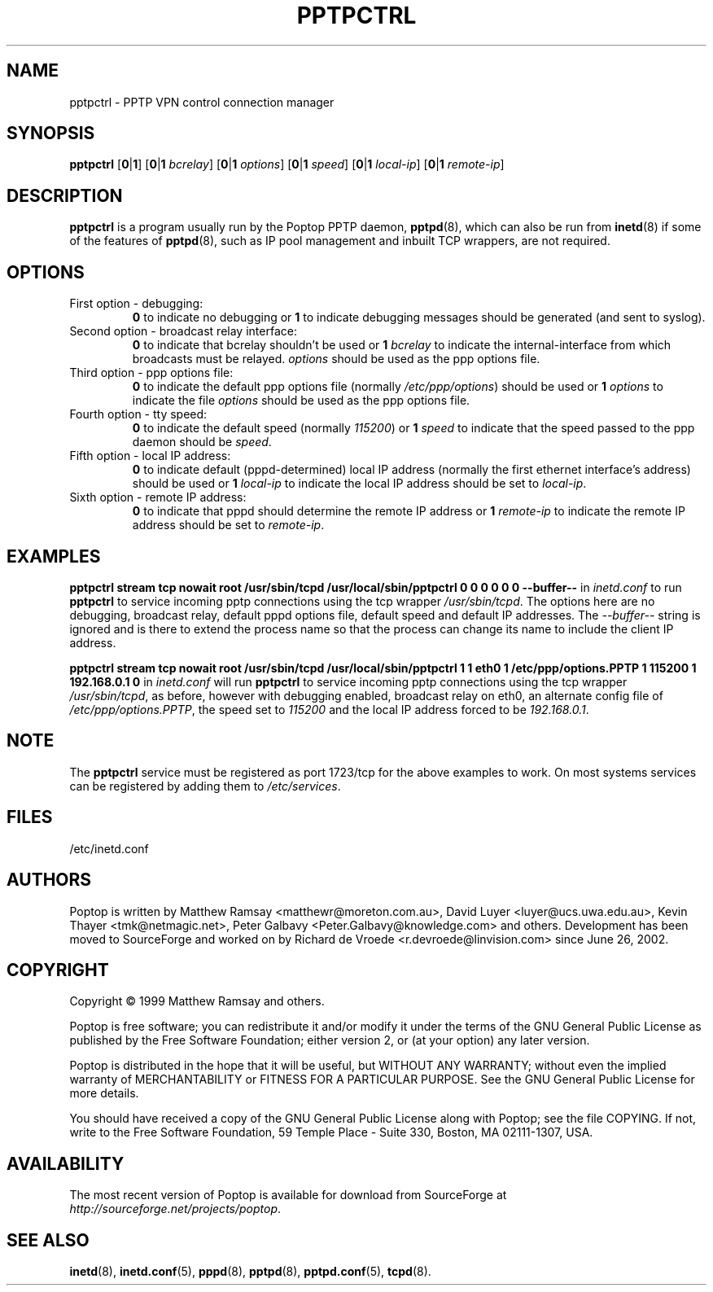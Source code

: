 .TH PPTPCTRL 8 "26 February 2003"
.SH NAME
pptpctrl - PPTP VPN control connection manager
.SH SYNOPSIS
.B pptpctrl
.RB [ 0 | 1 ]
.RB [ 0 | 1
.IR bcrelay ]
.RB [ 0 | 1
.IR options ]
.RB [ 0 | 1
.IR speed ]
.RB [ 0 | 1
.IR local-ip ]
.RB [ 0 | 1
.IR remote-ip ]
.SH DESCRIPTION
.B pptpctrl
is a program usually run by the Poptop PPTP daemon,
.BR pptpd (8),
which can also be run from
.BR inetd (8)
if some of the features of
.BR pptpd (8),
such as IP pool management and inbuilt TCP wrappers, are not required.
.SH OPTIONS
.TP
First option - debugging:
.B 0
to indicate no debugging or
.B 1
to indicate debugging messages should be generated (and sent to
syslog).
.TP
Second option - broadcast relay interface:
.B 0
to indicate that bcrelay shouldn't be used or
.BI "1 " bcrelay
to indicate the internal-interface from which broadcasts
must be relayed.
.I options
should be used as the ppp options file.
.TP
Third option - ppp options file:
.B 0
to indicate the default ppp options file (normally
.IR /etc/ppp/options )
should be used or
.BI "1 " options
to indicate the file
.I options
should be used as the ppp options file.
.TP
Fourth option - tty speed:
.B 0
to indicate the default speed (normally
.IR 115200 )
or
.BI "1 " speed
to indicate that the speed passed to the ppp daemon should be
.IR speed .
.TP
Fifth option - local IP address:
.B 0
to indicate default (pppd-determined) local IP address (normally
the first ethernet interface's address) should be used or
.BI "1 " local-ip
to indicate the local IP address should be set to
.IR local-ip .
.TP
Sixth option - remote IP address:
.B 0
to indicate that pppd should determine the remote IP address or
.BI "1 " remote-ip
to indicate the remote IP address should be set to
.IR remote-ip .
.SH EXAMPLES
.PP
.B pptpctrl stream tcp nowait root /usr/sbin/tcpd /usr/local/sbin/pptpctrl 0 0 0 0 0 0 --buffer--
in
.I inetd.conf
to run
.B pptpctrl
to service incoming pptp connections using the tcp wrapper
.IR /usr/sbin/tcpd .
The options here are no debugging, broadcast relay, default pppd options file,
default speed and default IP addresses.  The
.I --buffer--
string is ignored and is there to extend the process name
so that the process can change its name to include the client
IP address.
.PP
.B pptpctrl stream tcp nowait root /usr/sbin/tcpd /usr/local/sbin/pptpctrl 1 1 eth0 1 /etc/ppp/options.PPTP 1 115200 1 192.168.0.1 0
in
.I inetd.conf
will run
.B pptpctrl
to service incoming pptp connections using the tcp wrapper
.IR /usr/sbin/tcpd ,
as before, however with debugging enabled, broadcast relay on eth0, an alternate
config file of
.IR /etc/ppp/options.PPTP ,
the speed set to
.I 115200
and the local IP address forced to be
.IR 192.168.0.1 .
.SH NOTE
The
.B pptpctrl
service must be registered as port 1723/tcp for the above examples
to work.  On most systems services can be registered by adding them
to
.IR /etc/services .
.SH FILES
/etc/inetd.conf
.SH AUTHORS
Poptop is written by Matthew Ramsay <matthewr@moreton.com.au>, David Luyer
<luyer@ucs.uwa.edu.au>, Kevin Thayer <tmk@netmagic.net>, Peter Galbavy
<Peter.Galbavy@knowledge.com> and others. Development has been moved to
SourceForge and worked on by Richard de Vroede <r.devroede@linvision.com>
since June 26, 2002.
.SH COPYRIGHT
Copyright \(co 1999 Matthew Ramsay and others.
.LP
Poptop is free software; you can redistribute it and/or modify it under
the terms of the GNU General Public License as published by the Free
Software Foundation; either version 2, or (at your option) any later
version.
.LP
Poptop is distributed in the hope that it will be useful, but WITHOUT ANY
WARRANTY; without even the implied warranty of MERCHANTABILITY or
FITNESS FOR A PARTICULAR PURPOSE.  See the GNU General Public License
for more details.
.LP
You should have received a copy of the GNU General Public License along
with Poptop; see the file COPYING.  If not, write to the Free Software
Foundation, 59 Temple Place - Suite 330, Boston, MA 02111-1307, USA.
.SH AVAILABILITY
The most recent version of Poptop is available for download from
SourceForge at
.IR http://sourceforge.net/projects/poptop . 
.SH "SEE ALSO"
.BR inetd (8),
.BR inetd.conf (5),
.BR pppd (8),
.BR pptpd (8),
.BR pptpd.conf (5),
.BR tcpd (8).
